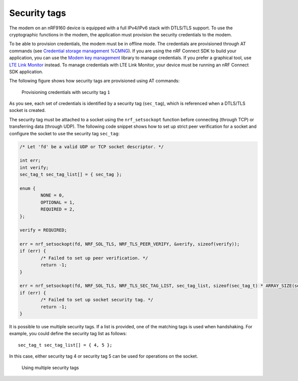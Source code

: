 .. _security_tags:

Security tags
#############

The modem on an nRF9160 device is equipped with a full IPv4/IPv6 stack with DTLS/TLS support.
To use the cryptographic functions in the modem, the application must provision the security credentials to the modem.

To be able to provision credentials, the modem must be in offline mode.
The credentials are provisioned through AT commands (see `Credential storage management %CMNG <https://infocenter.nordicsemi.com/topic/ref_at_commands/REF/at_commands/mob_termination_ctrl_status/cmng.html>`_).
If you are using the nRF Connect SDK to build your application, you can use the `Modem key management <../../../nrf/include/modem_key_mgmt.html>`_ library to manage credentials.
If you prefer a graphical tool, use `LTE Link Monitor <https://infocenter.nordicsemi.com/topic/ug_link_monitor/UG/link_monitor/lm_certificate_manager.html>`_ instead.
To manage credentials with LTE Link Monitor, your device must be running an nRF Connect SDK application.

The following figure shows how security tags are provisioned using AT commands:

.. figure:: images/security_tags.svg
   :alt: Provisioning credentials with a security tag

   Provisioning credentials with security tag ``1``

As you see, each set of credentials is identified by a security tag (``sec_tag``), which is referenced when a DTLS/TLS socket is created.

The security tag must be attached to a socket using the ``nrf_setsockopt`` function before connecting (through TCP) or transferring data (through UDP).
The following code snippet shows how to set up strict peer verification for a socket and configure the socket to use the security tag ``sec_tag``:

.. code-block:: c

   /* Let 'fd' be a valid UDP or TCP socket descriptor. */

   int err;
   int verify;
   sec_tag_t sec_tag_list[] = { sec_tag };

   enum {
   	   NONE = 0,
	   OPTIONAL = 1,
	   REQUIRED = 2,
   };

   verify = REQUIRED;

   err = nrf_setsockopt(fd, NRF_SOL_TLS, NRF_TLS_PEER_VERIFY, &verify, sizeof(verify));
   if (err) {
	   /* Failed to set up peer verification. */
	   return -1;
   }

   err = nrf_setsockopt(fd, NRF_SOL_TLS, NRF_TLS_SEC_TAG_LIST, sec_tag_list, sizeof(sec_tag_t) * ARRAY_SIZE(sec_tag_list));
   if (err) {
	   /* Failed to set up socket security tag. */
	   return -1;
   }


It is possible to use multiple security tags.
If a list is provided, one of the matching tags is used when handshaking.
For example, you could define the security tag list as follows::

   sec_tag_t sec_tag_list[] = { 4, 5 };

In this case, either security tag 4 or security tag 5 can be used for operations on the socket.

.. figure:: images/security_tags2.svg
   :alt: Using multiple security tags

   Using multiple security tags
